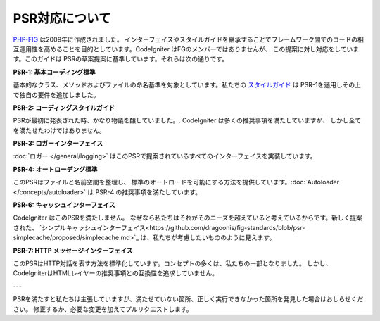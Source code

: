 **************
PSR対応について
**************

`PHP-FIG <https://www.php-fig.org/>`_ は2009年に作成されました。
インターフェイスやスタイルガイドを継承することでフレームワーク間でのコードの相互運用性を高めることを目的としています。CodeIgniter はFGのメンバーではありませんが、
この提案に対し対応をしています。このガイドは
PSRの草案提案に基準しています。それらは次の通りです。

**PSR-1: 基本コーディング標準**

基本的なクラス、メソッドおよびファイルの命名基準を対象としています。私たちの
`スタイルガイド <https://github.com/codeigniter4/CodeIgniter4/blob/develop/contributing/styleguide.rst>`_
は PSR-1を適用しその上で独自の要件を追加しました。

**PSR-2: コーディングスタイルガイド**

PSRが最初に発表された時、かなり物議を醸していました。. CodeIgniter は多くの推奨事項を満たしていますが、
しかし全てを満たせたわけではありません。

**PSR-3: ロガーインターフェイス**

:doc:`ロガー </general/logging>` はこのPSRで提案されているすべてのインターフェイスを実装しています。  

**PSR-4: オートローデング標準**

このPSRはファイルと名前空間を整理し、
標準のオートロードを可能にする方法を提供しています。:doc:`Autoloader </concepts/autoloader>` は PSR-4 の推奨事項を満たしています。

**PSR-6: キャッシュインターフェイス**

CodeIgniter はこのPSRを満たしません。 なぜなら私たちはそれがそのニーズを超えていると考えているからです。新しく提案された、
`シンプルキャッシュインターフェイス<https://github.com/dragoonis/fig-standards/blob/psr-simplecache/proposed/simplecache.md>`_
は、私たちが考慮したいもののように見えます。

**PSR-7: HTTP メッセージインターフェイス**

このPSRはHTTP対話を表す方法を標準化しています。コンセプトの多くは、私たちの一部となりました。
しかし、 CodeIgniterはHTMLレイヤーの推奨事項との互換性を追求していません。

---

PSRを満たすと私たちは主張していますが、満たせていない箇所、正しく実行できなかった箇所を発見した場合はおしらせください。
修正するか、必要な変更を加えてプルリクエストします。
